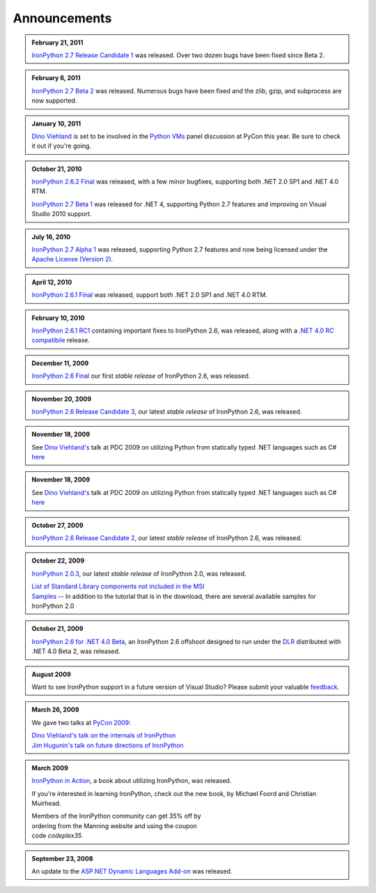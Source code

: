 =============
Announcements
=============

.. admonition:: February 21, 2011
   :class: strip
   
   `IronPython 2.7 Release Candidate 1 <http://ironpython.codeplex.com/releases/view/61395>`_
   was released. Over two dozen bugs have been fixed since Beta 2.

.. admonition:: February 6, 2011
   :class: strip
   
   `IronPython 2.7 Beta 2 <http://ironpython.codeplex.com/releases/view/60193>`_
   was released. Numerous bugs have been fixed and the zlib, gzip, and subprocess
   are now supported.

.. admonition:: January 10, 2011
   :class: strip

   `Dino Viehland <http://blogs.msdn.com/b/dinoviehland/>`_ is set to be involved in the 
   `Python VMs <http://us.pycon.org/2011/schedule/sessions/14/>`_
   panel discussion at PyCon this year. Be sure to check it out if you're going.

.. admonition:: October 21, 2010
   :class: strip

   `IronPython 2.6.2 Final <http://ironpython.codeplex.com/releases/view/41236>`_
   was released, with a few minor bugfixes, supporting both .NET 2.0 SP1 and .NET 4.0 RTM.
   
   `IronPython 2.7 Beta 1 <http://ironpython.codeplex.com/releases/view/48818>`_
   was released for .NET 4, supporting Python 2.7 features and improving on 
   Visual Studio 2010 support.

.. admonition:: July 16, 2010
   :class: strip

   `IronPython 2.7 Alpha 1 <http://ironpython.codeplex.com/releases/view/42434>`_
   was released, supporting Python 2.7 features and now being licensed under
   the `Apache License (Version 2) <http://ironpython.codeplex.com/license>`_.

.. admonition:: April 12, 2010
   :class: strip

   `IronPython 2.6.1 Final <http://ironpython.codeplex.com/releases/view/36280>`_
   was released, support both .NET 2.0 SP1 and .NET 4.0 RTM.

.. admonition:: February 10, 2010
   :class: strip 

   `IronPython 2.6.1 RC1 <http://ironpython.codeplex.com/Release/ProjectReleases.aspx?ReleaseId=40144>`_
   containing important fixes to IronPython 2.6, was released, along with a
   `.NET 4.0 RC compatibile <http://ironpython.codeplex.com/Release/ProjectReleases.aspx?ReleaseId=4014>`_ release.

.. admonition:: December 11, 2009
   :class: strip space
   
   `IronPython 2.6 Final <http://ironpython.codeplex.com/Release/ProjectReleases.aspx?ReleaseId=12482>`_
   our first *stable release* of IronPython 2.6, was released.
          
.. admonition:: November 20, 2009
   :class: strip space

   `IronPython 2.6 Release Candidate 3 <http://ironpython.codeplex.com/Release/ProjectReleases.aspx?ReleaseId=36150>`_,
   our latest *stable release* of IronPython 2.6, was released.

.. admonition:: November 18, 2009
   :class: strip space

   See `Dino Viehland's <http://blogs.msdn.com/dinoviehland>`_
   talk at PDC 2009 on utilizing Python from statically typed .NET languages such as 
   C# `here <http://microsoftpdc.com/Sessions/FT30>`_

.. admonition:: November 18, 2009
   :class: strip space

   See `Dino Viehland's <http://blogs.msdn.com/dinoviehland>`_
   talk at PDC 2009 on utilizing Python from statically typed .NET languages such as 
   C# `here <http://microsoftpdc.com/Sessions/FT30>`_
          
.. admonition:: October 27, 2009
   :class: strip space

   `IronPython 2.6 Release Candidate 2 <http://ironpython.codeplex.com/Release/ProjectReleases.aspx?ReleaseId=34451">`_,
   our latest *stable release* of IronPython 2.6, was released.
      
.. admonition:: October 22, 2009
   :class: strip space

   `IronPython 2.0.3 <http://ironpython.codeplex.com/Release/ProjectReleases.aspx?ReleaseId=30416>`_,
   our latest *stable release* of IronPython 2.0, was released.

   | `List of Standard Library components not included in the MSI <http://ironpython.codeplex.com/wikipage?title=List%20of%20Standard%20Library%20components%20not%20included%20in%20the%20MSI&amp;referringTitle=Home>`_ 
   | `Samples <http://ironpython.codeplex.com/wikipage?title=Samples&amp;referringTitle=Home>`_ -- In addition to the tutorial that is in the download, there are several available samples for IronPython 2.0

.. admonition:: October 21, 2009
   :class: strip space 

   `IronPython 2.6 for .NET 4.0 Beta <http://ironpython.codeplex.com/Release/ProjectReleases.aspx?ReleaseId=28125>`_, 
   an IronPython 2.6 offshoot designed to run under the `DLR <http://dlr.codeplex.com>`_ distributed with .NET 4.0 Beta 2, was released.

.. admonition:: August 2009
   :class: strip space 

   Want to see IronPython support in a future version of Visual Studio?
   Please submit your valuable `feedback <https://connect.microsoft.com/VisualStudio/feedback/ViewFeedback.aspx?FeedbackID=475830>`_.
      
.. admonition:: March 26, 2009
   :class: strip space 

   We gave two talks at `PyCon 2009 <http://us.pycon.org/2009/about/>`_:
   
   | `Dino Viehland's talk on the internals of IronPython <http://blip.tv/file/1949619>`_
   | `Jim Hugunin's talk on future directions of IronPython <http://blip.tv/file/1947387>`_

.. admonition:: March 2009
   :class: strip space

   `IronPython in Action <http://www.manning.com/foord/>`_, 
   a book about utilizing IronPython, was released.
   
   If you're interested in learning 
   IronPython, check out the new book, by Michael Foord and Christian Muirhead.
   
   | Members of the IronPython community can get 35% off by
   | ordering from the Manning website and using the coupon
   | code *codeplex35*.
      
.. admonition:: September 23, 2008
   :class: strip space

   An update to the
   `ASP.NET Dynamic Languages Add-on <http://aspnet.codeplex.com/Release/ProjectReleases.aspx?ReleaseId=17613>`_
   was released.

